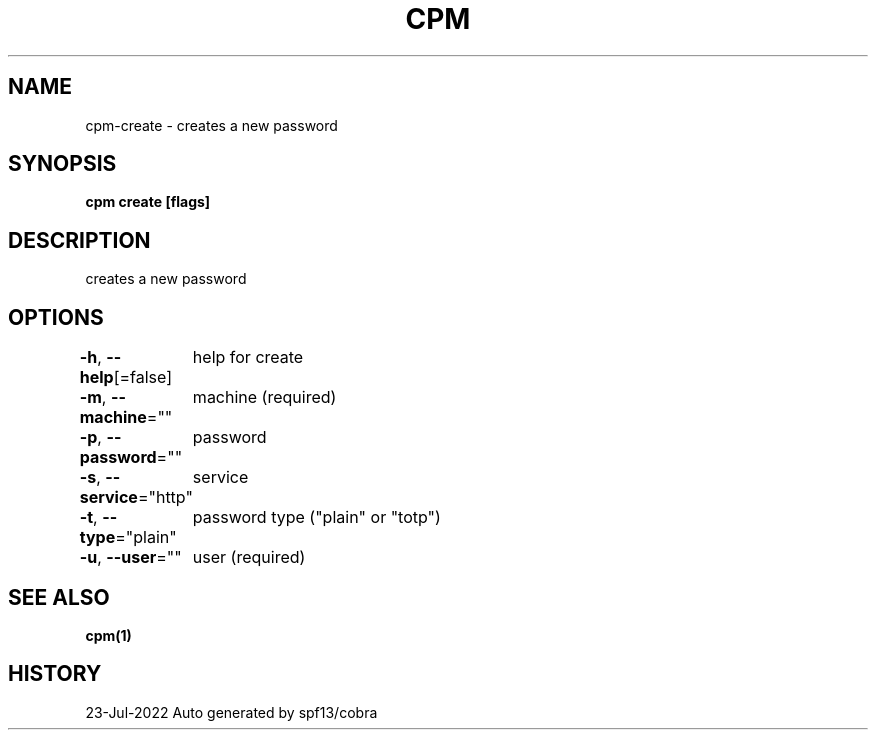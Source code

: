 .nh
.TH "CPM" "1" "Jul 2022" "Auto generated by spf13/cobra" ""

.SH NAME
.PP
cpm-create - creates a new password


.SH SYNOPSIS
.PP
\fBcpm create [flags]\fP


.SH DESCRIPTION
.PP
creates a new password


.SH OPTIONS
.PP
\fB-h\fP, \fB--help\fP[=false]
	help for create

.PP
\fB-m\fP, \fB--machine\fP=""
	machine (required)

.PP
\fB-p\fP, \fB--password\fP=""
	password

.PP
\fB-s\fP, \fB--service\fP="http"
	service

.PP
\fB-t\fP, \fB--type\fP="plain"
	password type ("plain" or "totp")

.PP
\fB-u\fP, \fB--user\fP=""
	user (required)


.SH SEE ALSO
.PP
\fBcpm(1)\fP


.SH HISTORY
.PP
23-Jul-2022 Auto generated by spf13/cobra
